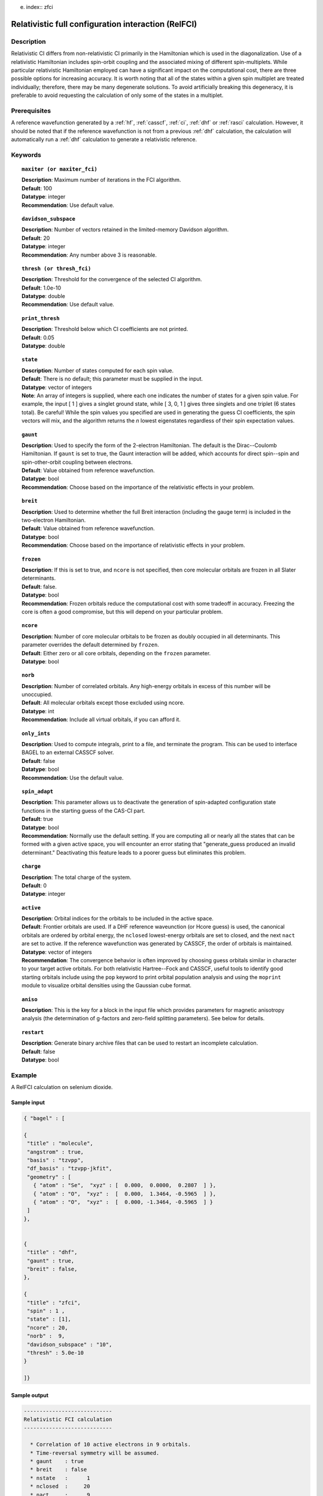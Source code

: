 e. index:: zfci

.. _zfci:

****************************************************
Relativistic full configuration interaction (RelFCI)
****************************************************

Description
===========

Relativistic CI differs from non-relativistic CI primarily in the Hamiltonian which is used in the diagonalization. Use of a relativistic Hamiltonian includes spin-orbit coupling and the associated mixing of different spin-multiplets. While particular relativistic Hamiltonian employed can have a significant impact on the computational cost, there are three possible options for increasing accuracy. It is worth noting that all of the states within a given spin multiplet are treated individually; therefore, there may be many degenerate solutions. To avoid artificially breaking this degeneracy, it is preferable to avoid requesting the calculation of only some of the states in a multiplet.


Prerequisites
==============
A reference wavefunction generated by a :ref:`hf`, :ref:`casscf`, :ref:`ci`, :ref:`dhf` or :ref:`rasci` calculation. However, it should be noted that if the reference wavefunction is not from a previous :ref:`dhf` calculation, the calculation will automatically run a :ref:`dhf` calculation to generate a relativistic reference. 

Keywords
========


.. topic:: ``maxiter (or maxiter_fci)``

   | **Description**: Maximum number of iterations in the FCI algorithm.
   | **Default**: 100
   | **Datatype**: integer
   | **Recommendation**: Use default value. 

.. topic:: ``davidson_subspace``

   | **Description**:  Number of vectors retained in the limited-memory Davidson algorithm.
   | **Default**: 20
   | **Datatype**: integer
   | **Recommendation**: Any number above 3 is reasonable.  

.. topic:: ``thresh (or thresh_fci)``

   | **Description**: Threshold for the convergence of the selected CI algorithm.
   | **Default**: 1.0e-10 
   | **Datatype**: double
   | **Recommendation**: Use default value.

.. topic:: ``print_thresh``

   | **Description**: Threshold below which CI coefficients are not printed.  
   | **Default**: 0.05
   | **Datatype**: double

.. topic:: ``state``

   | **Description**: Number of states computed for each spin value.
   | **Default**: There is no default; this parameter must be supplied in the input.  
   | **Datatype**: vector of integers
   | **Note**: An array of integers is supplied, where each one indicates the number of states for a given spin value.  For example, the input [ 1 ] gives a singlet ground state, while [ 3, 0, 1 ] gives three singlets and one triplet (6 states total).  Be careful!  While the spin values you specified are used in generating the guess CI coefficients, the spin vectors will mix, and the algorithm returns the *n* lowest eigenstates regardless of their spin expectation values.  

.. topic:: ``gaunt``

   | **Description**: Used to specify the form of the 2-electron Hamiltonian.  The default is the Dirac--Coulomb Hamiltonian. If ``gaunt`` is set to true, the Gaunt interaction will be added, which accounts for direct spin--spin and spin-other-orbit coupling between electrons.  
   | **Default**: Value obtained from reference wavefunction.  
   | **Datatype**: bool
   | **Recommendation**: Choose based on the importance of the relativistic effects in your problem.  

.. topic:: ``breit``

   | **Description**: Used to determine whether the full Breit interaction (including the gauge term) is included in the two-electron Hamiltonian.  
   | **Default**: Value obtained from reference wavefunction.  
   | **Datatype**: bool
   | **Recommendation**: Choose based on the importance of relativistic effects in your problem.  

.. topic:: ``frozen``

   | **Description**: If this is set to true, and ``ncore`` is not specified, then core molecular orbitals are frozen in all Slater determinants.  
   | **Default**: false.
   | **Datatype**: bool
   | **Recommendation**: Frozen orbitals reduce the computational cost with some tradeoff in accuracy.  Freezing the core is often a good compromise, but this will depend on your particular problem. 

.. topic:: ``ncore``

   | **Description**:  Number of core molecular orbitals to be frozen as doubly occupied in all determinants.  This parameter overrides the default determined by ``frozen``.
   | **Default**: Either zero or all core orbitals, depending on the ``frozen`` parameter.  
   | **Datatype**: bool

.. topic:: ``norb``

   | **Description**: Number of correlated orbitals. Any high-energy orbitals in excess of this number will be unoccupied.  
   | **Default**: All molecular orbitals except those excluded using ncore.
   | **Datatype**: int
   | **Recommendation**: Include all virtual orbitals, if you can afford it.

.. topic:: ``only_ints``

   | **Description**: Used to compute integrals, print to a file, and terminate the program. This can be used to interface BAGEL to an external CASSCF solver.  
   | **Default**: false
   | **Datatype**: bool
   | **Recommendation**: Use the default value.  

.. topic:: ``spin_adapt``

   | **Description**: This parameter allows us to deactivate the generation of spin-adapted configuration state functions in the starting guess of the CAS-CI part.  
   | **Default**: true
   | **Datatype**: bool
   | **Recommendation**: Normally use the default setting. If you are computing all or nearly all the states that can be formed with a given active space, you will encounter an error stating that "generate_guess produced an invalid determinant."  Deactivating this feature leads to a poorer guess but eliminates this problem.  

.. topic:: ``charge``

   | **Description**: The total charge of the system.
   | **Default**:  0
   | **Datatype**: integer

.. topic:: ``active``

   | **Description**: Orbital indices for the orbitals to be included in the active space.  
   | **Default**: Frontier orbitals are used. If a DHF reference waveunction (or Hcore guess) is used, the canonical orbitals are ordered by orbital energy, the ``nclosed`` lowest-energy orbitals are set to closed, and the next ``nact`` are set to active. If the reference wavefunction was generated by CASSCF, the order of orbitals is maintained.  
   | **Datatype**: vector of integers
   | **Recommendation**:  The convergence behavior is often improved by choosing guess orbitals similar in character to your target active orbitals. For both relativistic Hartree--Fock and CASSCF, useful tools to identify good starting orbitals include using the ``pop`` keyword to print orbital population analysis and using the ``moprint`` module to visualize orbital densities using the Gaussian cube format.  

.. topic:: ``aniso``

   | **Description**: This is the key for a block in the input file which provides parameters for magnetic anisotropy analysis (the determination of g-factors and zero-field splitting parameters). See below for details.  

.. topic:: ``restart``

   | **Description**: Generate binary archive files that can be used to restart an incomplete calculation.  
   | **Default**: false
   | **Datatype**: bool

Example
=======
A RelFCI calculation on selenium dioxide.

Sample input
------------

.. code-block:: javascript 

 { "bagel" : [

 {
  "title" : "molecule",
  "angstrom" : true,
  "basis" : "tzvpp",
  "df_basis" : "tzvpp-jkfit",
  "geometry" : [
    { "atom" : "Se",  "xyz" : [  0.000,  0.0000,  0.2807  ] },
    { "atom" : "O",  "xyz" :  [  0.000,  1.3464, -0.5965  ] }, 
    { "atom" : "O",  "xyz" :  [  0.000, -1.3464, -0.5965  ] } 
  ]
 },


 {
  "title" : "dhf",
  "gaunt" : true,
  "breit" : false,
 },

 {
  "title" : "zfci",
  "spin" : 1 ,
  "state" : [1],
  "ncore" : 20,
  "norb" :  9,
  "davidson_subspace" : "10",
  "thresh" : 5.0e-10
 }

 ]}


Sample output
-------------

.. code-block:: javascript 

  ----------------------------
  Relativistic FCI calculation
  ----------------------------

    * Correlation of 10 active electrons in 9 orbitals.
    * Time-reversal symmetry will be assumed.
    * gaunt    : true
    * breit    : false
    * nstate   :      1
    * nclosed  :     20
    * nact     :      9
    * nvirt    :    191
  *** Geometry (Relativistic) ***
       - 3-index ints post                         0.00
       - 3-index ints prep                         0.00
       - 3-index ints                              0.49
       - 3-index ints post                         0.00
       - 3-index ints prep                         0.00
       - 3-index ints                              0.10
       - 3-index ints post                         0.00

       - Geometry relativistic (total)             0.59

       - Coulomb: half trans                       0.59
       - Coulomb: metric multiply                  2.34
       - Coulomb: J operator                       0.06
       - Coulomb: K operator                       0.60
       - Gaunt: half trans                         0.35
       - Gaunt: metric multiply                    1.31
       - Gaunt: J operator                         0.13
       - Gaunt: K operator                         1.73
       - Coulomb: half trans                       0.56
       - Coulomb: metric multiply                  1.50
       - Coulomb: J operator                       0.05
       - Coulomb: K operator                       0.47
       - Gaunt: half trans                         0.27
       - Gaunt: metric multiply                    0.91
       - Gaunt: J operator                         0.09
       - Gaunt: K operator                         1.40
    * Integral transformation done. Elapsed time: 7.49

       - jop, kop                                  0.00
       - denom                                     0.00
     guess   0:   closed 11111....            open .........           

                 * guess generation                            0.00
  === Relativistic FCI iteration ===

                 * sigma vector                                0.91
                 * davidson                                    0.00
                 * error                                       0.00
                 * denominator                                 0.00
      0   0      -2575.49908253     9.48e-04      0.91
                 * sigma vector                                0.89
                 * davidson                                    0.00
                 * error                                       0.00
                 * denominator                                 0.00

                 ..............................

                 ... A few iterations later ...

                 ..............................

    ** throwing out 1 trial vectors **
                 * davidson                                    0.01
                 * error                                       0.00
                 * denominator                                 0.00
     26   0  *   -2575.54892391     3.55e-10      0.90

     * ci vector, state   0

     * ci vector, state   0

     * ci vector, state   0
       222bbbb..  (-0.0500743568,0.0000000007)

     * ci vector, state   0

     * ci vector, state   0
       22222....  (0.9593555207,0.0000000000)
       2222.2...  (-0.1404147020,-0.0000000000)
       2.2222...  (-0.0847212161,-0.0000000000)
       2b222a...  (-0.0715085374,0.0000000000)
       2a222b...  (-0.0715085374,-0.0000000000)
       222.22...  (-0.0541706237,-0.0000000000)

     * ci vector, state   0

     * ci vector, state   0
       222aaaa..  (-0.0500743568,-0.0000000007)

     * ci vector, state   0

     * ci vector, state   0


References
==========

+----------------------------------------------------+--------------------------------------------------------------------+
|          Description of Reference                  |                          Reference                                 |
+====================================================+====================================================================+
| Efficient calculation of sigma vector              | P\. J. Knowles and N. C. Handy, Chem. Phys. Lett. **111**, 315     |
|                                                    | (1984).                                                            |
+----------------------------------------------------+--------------------------------------------------------------------+
| General text on relativistic quantum chemistry     | K\. G. Dyall and K. Faegri Jr.,                                    |
|                                                    | *Introduction to Relativistic Quantum Chemistry*                   |
|                                                    | (Oxford University Press, Oxford, 2007).                           |
+----------------------------------------------------+--------------------------------------------------------------------+
| Restricted kinetic balance basis                   | W\. Kutzelnigg, Int. J. Quantum Chem. **25**, 107 (1984).          |
+----------------------------------------------------+--------------------------------------------------------------------+


